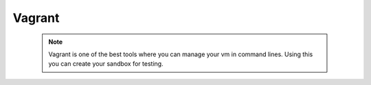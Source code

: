 
Vagrant
=====

  .. Note:: Vagrant is one of the best tools where you can manage your vm in command lines.
           Using this you can create your sandbox for testing.
